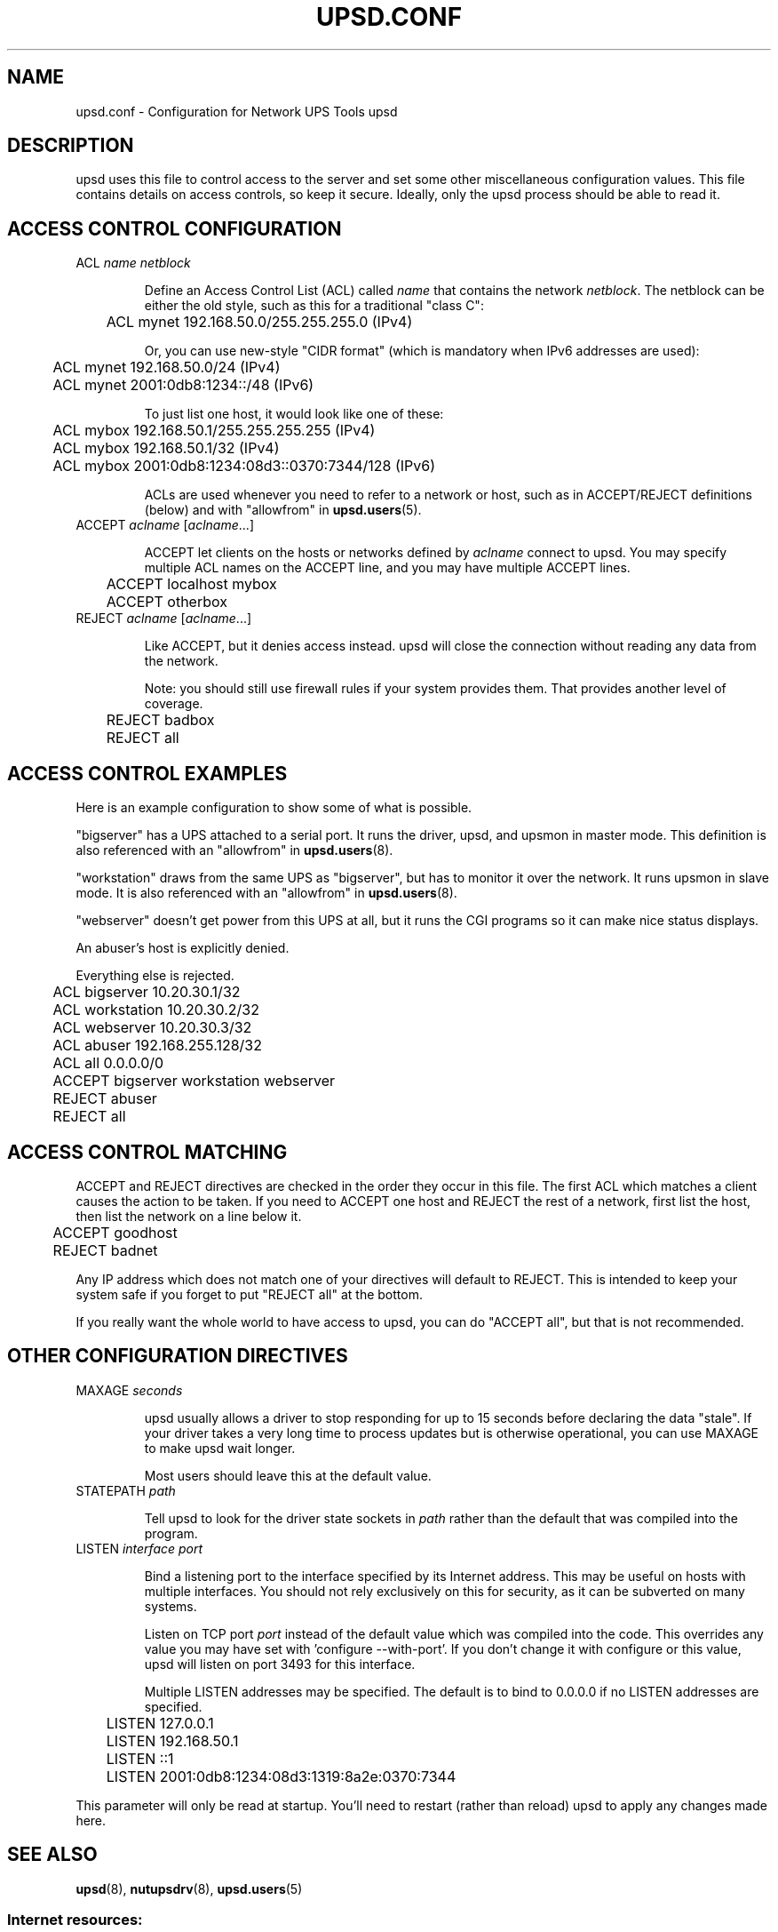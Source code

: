 .TH UPSD.CONF 5 "Mon Jan 22 2007" "" "Network UPS Tools (NUT)"
.SH NAME
upsd.conf \- Configuration for Network UPS Tools upsd

.SH DESCRIPTION

upsd uses this file to control access to the server and set some other
miscellaneous configuration values.  This file contains details on
access controls, so keep it secure.  Ideally, only the upsd process
should be able to read it.

.SH ACCESS CONTROL CONFIGURATION

.IP "ACL \fIname\fR \fInetblock\fR"

Define an Access Control List (ACL) called \fIname\fR that contains the
network \fInetblock\fR.  The netblock can be either the old style, such
as this for a traditional "class C":

	ACL mynet 192.168.50.0/255.255.255.0 (IPv4)

Or, you can use new\(hystyle "CIDR format" (which is mandatory when IPv6
addresses are used):

	ACL mynet 192.168.50.0/24 (IPv4)

	ACL mynet 2001:0db8:1234::/48 (IPv6)

To just list one host, it would look like one of these:

	ACL mybox 192.168.50.1/255.255.255.255 (IPv4)

	ACL mybox 192.168.50.1/32 (IPv4)

	ACL mybox 2001:0db8:1234:08d3::0370:7344/128 (IPv6)

ACLs are used whenever you need to refer to a network or host, such as
in ACCEPT/REJECT definitions (below) and with "allowfrom" in
\fBupsd.users\fR(5).

.IP "ACCEPT \fIaclname\fR [\fIaclname\fR...]

ACCEPT let clients on the hosts or networks defined by \fIaclname\fR
connect to upsd.  You may specify multiple ACL names on the ACCEPT line,
and you may have multiple ACCEPT lines.

	ACCEPT localhost mybox

	ACCEPT otherbox

.IP "REJECT \fIaclname\fR [\fIaclname\fR...]

Like ACCEPT, but it denies access instead.  upsd will close the
connection without reading any data from the network.

Note: you should still use firewall rules if your system provides them.
That provides another level of coverage.

	REJECT badbox

	REJECT all

.SH ACCESS CONTROL EXAMPLES

Here is an example configuration to show some of what is possible.

"bigserver" has a UPS attached to a serial port.  It runs the driver,
upsd, and upsmon in master mode.  This definition is also referenced
with an "allowfrom" in \fBupsd.users\fR(8).

"workstation" draws from the same UPS as "bigserver", but has to monitor
it over the network.  It runs upsmon in slave mode.   It is also
referenced with an "allowfrom" in \fBupsd.users\fR(8).

"webserver" doesn't get power from this UPS at all, but it runs the CGI
programs so it can make nice status displays.

An abuser's host is explicitly denied.

Everything else is rejected.

.IP
.nf
	ACL bigserver 10.20.30.1/32
	ACL workstation 10.20.30.2/32
	ACL webserver 10.20.30.3/32
	ACL abuser 192.168.255.128/32
	ACL all 0.0.0.0/0

	ACCEPT bigserver workstation webserver
	REJECT abuser
	REJECT all
.fi
.LP

.SH ACCESS CONTROL MATCHING

ACCEPT and REJECT directives are checked in the order they occur in this
file.  The first ACL which matches a client causes the action to be
taken.  If you need to ACCEPT one host and REJECT the rest of a network,
first list the host, then list the network on a line below it.

	ACCEPT goodhost

	REJECT badnet

Any IP address which does not match one of your directives will default
to REJECT.  This is intended to keep your system safe if you forget to
put "REJECT all" at the bottom. 

If you really want the whole world to have access to upsd, you can do
"ACCEPT all", but that is not recommended.

.SH OTHER CONFIGURATION DIRECTIVES

.IP "MAXAGE \fIseconds\fR"

upsd usually allows a driver to stop responding for up to 15 seconds
before declaring the data "stale".  If your driver takes a very long
time to process updates but is otherwise operational, you can use MAXAGE
to make upsd wait longer.

Most users should leave this at the default value.

.IP "STATEPATH \fIpath\fR"

Tell upsd to look for the driver state sockets in \fIpath\fR rather
than the default that was compiled into the program.

.IP "LISTEN \fIinterface\fR \fIport\fR"

Bind a listening port to the interface specified by its Internet
address.  This may be useful on hosts with multiple interfaces.
You should not rely exclusively on this for security, as it can be
subverted on many systems.

Listen on TCP port \fIport\fR instead of the default value which was
compiled into the code.  This overrides any value you may have set
with 'configure \-\-with\-port'.  If you don't change it with configure
or this value, upsd will listen on port 3493 for this interface.

Multiple LISTEN addresses may be specified.  The default is to bind to
0.0.0.0 if no LISTEN addresses are specified.

.IP
.nf
	LISTEN 127.0.0.1
	LISTEN 192.168.50.1
	LISTEN ::1
	LISTEN 2001:0db8:1234:08d3:1319:8a2e:0370:7344
.fi
.LP

This parameter will only be read at startup.  You'll need to restart
(rather than reload) upsd to apply any changes made here.

.SH SEE ALSO
\fBupsd\fR(8), \fBnutupsdrv\fR(8), \fBupsd.users\fR(5)

.SS Internet resources:
The NUT (Network UPS Tools) home page: http://www.networkupstools.org/
